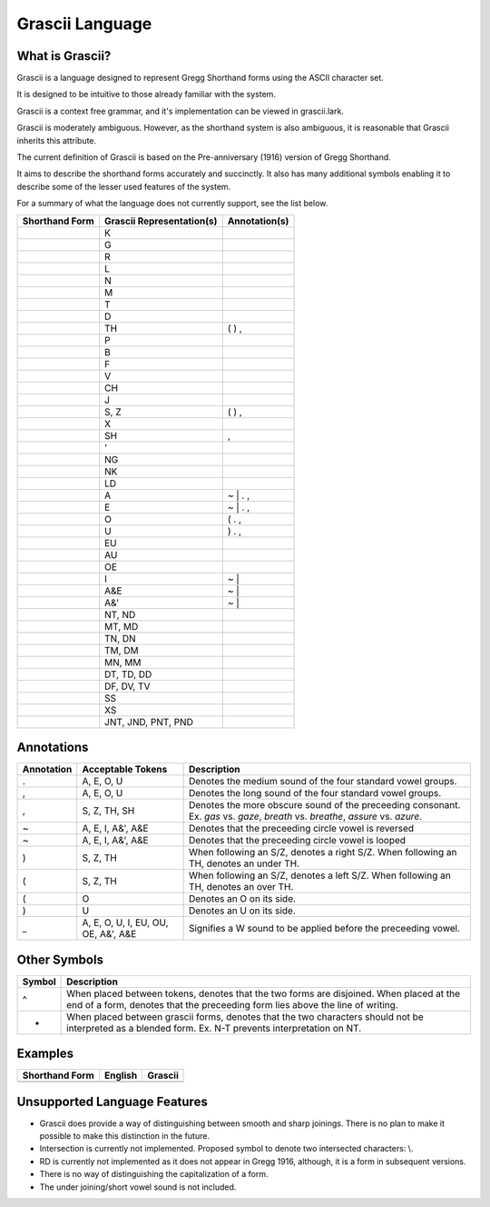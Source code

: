 
Grascii Language
################

What is Grascii?
****************

Grascii is a language designed to represent Gregg Shorthand forms using the
ASCII character set.

It is designed to be intuitive to those already familiar with the system.

Grascii is a context free grammar, and it's implementation can be viewed
in grascii.lark.

Grascii is moderately ambiguous. However, as the shorthand system is also
ambiguous, it is reasonable that Grascii inherits this attribute.

The current definition of Grascii is based on the Pre-anniversary (1916) 
version of Gregg Shorthand.

It aims to describe the shorthand forms accurately and succinctly. It also
has many additional symbols enabling it to describe some of the lesser used
features of the system.

For a summary of what the language does not currently support, see the list
below.

+------------------------+------------------------------------+---------------+
| Shorthand Form         |     Grascii Representation(s)      | Annotation(s) |
+========================+====================================+===============+
|                        |K                                   |               |
+------------------------+------------------------------------+---------------+
|                        |G                                   |               |
+------------------------+------------------------------------+---------------+
|                        |R                                   |               |
+------------------------+------------------------------------+---------------+
|                        |L                                   |               |
+------------------------+------------------------------------+---------------+
|                        |N                                   |               |
+------------------------+------------------------------------+---------------+
|                        |M                                   |               |
+------------------------+------------------------------------+---------------+
|                        |T                                   |               |
+------------------------+------------------------------------+---------------+
|                        |D                                   |               |
+------------------------+------------------------------------+---------------+
|                        |TH                                  | ( ) ,         |
+------------------------+------------------------------------+---------------+
|                        |P                                   |               |
+------------------------+------------------------------------+---------------+
|                        |B                                   |               |
+------------------------+------------------------------------+---------------+
|                        |F                                   |               |
+------------------------+------------------------------------+---------------+
|                        |V                                   |               |
+------------------------+------------------------------------+---------------+
|                        |CH                                  |               |
+------------------------+------------------------------------+---------------+
|                        |J                                   |               |
+------------------------+------------------------------------+---------------+
|                        |S, Z                                | ( ) ,         |
+------------------------+------------------------------------+---------------+
|                        |X                                   |               |
+------------------------+------------------------------------+---------------+
|                        |SH                                  | ,             |
+------------------------+------------------------------------+---------------+
|                        |'                                   |               |
+------------------------+------------------------------------+---------------+
|                        |NG                                  |               |
+------------------------+------------------------------------+---------------+
|                        |NK                                  |               |
+------------------------+------------------------------------+---------------+
|                        |LD                                  |               |
+------------------------+------------------------------------+---------------+
|                        |A                                   | ~ \| . ,      |
+------------------------+------------------------------------+---------------+
|                        |E                                   | ~ \| . ,      |
+------------------------+------------------------------------+---------------+
|                        |O                                   | ( . ,         |
+------------------------+------------------------------------+---------------+
|                        |U                                   | ) . ,         |
+------------------------+------------------------------------+---------------+
|                        |EU                                  |               |
+------------------------+------------------------------------+---------------+
|                        |AU                                  |               |
+------------------------+------------------------------------+---------------+
|                        |OE                                  |               |
+------------------------+------------------------------------+---------------+
|                        |I                                   | ~ \|          |
+------------------------+------------------------------------+---------------+
|                        |A&E                                 | ~ \|          |
+------------------------+------------------------------------+---------------+
|                        |A&'                                 | ~ \|          |
+------------------------+------------------------------------+---------------+
|                        |NT, ND                              |               |
+------------------------+------------------------------------+---------------+
|                        |MT, MD                              |               |
+------------------------+------------------------------------+---------------+
|                        |TN, DN                              |               |
+------------------------+------------------------------------+---------------+
|                        |TM, DM                              |               |
+------------------------+------------------------------------+---------------+
|                        |MN, MM                              |               |
+------------------------+------------------------------------+---------------+
|                        |DT, TD, DD                          |               |
+------------------------+------------------------------------+---------------+
|                        |DF, DV, TV                          |               |
+------------------------+------------------------------------+---------------+
|                        |SS                                  |               |
+------------------------+------------------------------------+---------------+
|                        |XS                                  |               |
+------------------------+------------------------------------+---------------+
|                        |JNT, JND, PNT, PND                  |               |
+------------------------+------------------------------------+---------------+

Annotations
***********

+-------------+----------------------------+---------------------------------+
| Annotation  |  Acceptable Tokens         | Description                     |
+=============+============================+=================================+
|.            |A, E, O, U                  |Denotes the medium               |
|             |                            |sound of the four                |
|             |                            |standard vowel groups.           |
|             |                            |                                 |
|             |                            |                                 |
|             |                            |                                 |
|             |                            |                                 |
|             |                            |                                 |
+-------------+----------------------------+---------------------------------+
|,            |A, E, O, U                  |Denotes the long                 |
|             |                            |sound of the four                |
|             |                            |standard vowel groups.           |
|             |                            |                                 |
|             |                            |                                 |
|             |                            |                                 |
|             |                            |                                 |
|             |                            |                                 |
+-------------+----------------------------+---------------------------------+
|,            |S, Z, TH, SH                |Denotes the more                 |
|             |                            |obscure sound of the             |
|             |                            |preceeding consonant.            |
|             |                            |Ex. *gas* vs. *gaze*,            |
|             |                            |*breath* vs. *breathe*,          |
|             |                            |*assure* vs. *azure*.            |
|             |                            |                                 |
|             |                            |                                 |
+-------------+----------------------------+---------------------------------+
|~            |A, E, I, A&', A&E           |Denotes that the                 |
|             |                            |preceeding circle                |
|             |                            |vowel is reversed                |
|             |                            |                                 |
|             |                            |                                 |
|             |                            |                                 |
|             |                            |                                 |
|             |                            |                                 |
+-------------+----------------------------+---------------------------------+
|~            |A, E, I, A&', A&E           |Denotes that the                 |
|             |                            |preceeding circle                |
|             |                            |vowel is looped                  |
|             |                            |                                 |
|             |                            |                                 |
|             |                            |                                 |
|             |                            |                                 |
|             |                            |                                 |
+-------------+----------------------------+---------------------------------+
|)            |S, Z, TH                    |When following an S/Z,           |
|             |                            |denotes a right S/Z.             |
|             |                            |When following an TH,            |
|             |                            |denotes an under TH.             |
|             |                            |                                 |
|             |                            |                                 |
|             |                            |                                 |
|             |                            |                                 |
+-------------+----------------------------+---------------------------------+
|(            |S, Z, TH                    |When following an S/Z,           |
|             |                            |denotes a left S/Z.              |
|             |                            |When following an TH,            |
|             |                            |denotes an over TH.              |
|             |                            |                                 |
|             |                            |                                 |
|             |                            |                                 |
|             |                            |                                 |
+-------------+----------------------------+---------------------------------+
|(            |O                           |Denotes an O on its              |
|             |                            |side.                            |
|             |                            |                                 |
|             |                            |                                 |
|             |                            |                                 |
|             |                            |                                 |
|             |                            |                                 |
|             |                            |                                 |
+-------------+----------------------------+---------------------------------+
|)            |U                           |Denotes an U on its              |
|             |                            |side.                            |
|             |                            |                                 |
|             |                            |                                 |
|             |                            |                                 |
|             |                            |                                 |
|             |                            |                                 |
|             |                            |                                 |
+-------------+----------------------------+---------------------------------+
|_            |A, E, O, U, I, EU, OU, OE,  |Signifies a W sound to           |
|             |A&', A&E                    |be applied before the            |
|             |                            |preceeding vowel.                |
|             |                            |                                 |
|             |                            |                                 |
|             |                            |                                 |
|             |                            |                                 |
|             |                            |                                 |
+-------------+----------------------------+---------------------------------+

Other Symbols
*************

+-------------+--------------------------------------------------------------+
| Symbol      |Description                                                   |
+=============+==============================================================+
|^            |When placed between tokens, denotes that the two forms are    |
|             |disjoined. When placed at the end of a form, denotes that     |
|             |the preceeding form lies above the line of writing.           |
|             |                                                              |
+-------------+--------------------------------------------------------------+
|-            |When placed between grascii forms, denotes that the two       |
|             |characters should not be interpreted as a blended form.       |
|             |Ex. N-T prevents interpretation on NT.                        |
|             |                                                              |
+-------------+--------------------------------------------------------------+

Examples
********
+--------------------------+--------------------------+----------------------+
| Shorthand Form           | English                  | Grascii              |
+==========================+==========================+======================+
|                          |                          |                      |
+--------------------------+--------------------------+----------------------+

Unsupported Language Features
*****************************

- Grascii does provide a way of distinguishing between smooth and sharp 
  joinings. There is no plan to make it possible to make this distinction in 
  the future.
- Intersection is currently not implemented. Proposed symbol to denote two
  intersected characters: \\.
- RD is currently not implemented as it does not appear in Gregg 1916, 
  although, it is a form in subsequent versions.
- There is no way of distinguishing the capitalization of a form.
- The under joining/short vowel sound is not included.

